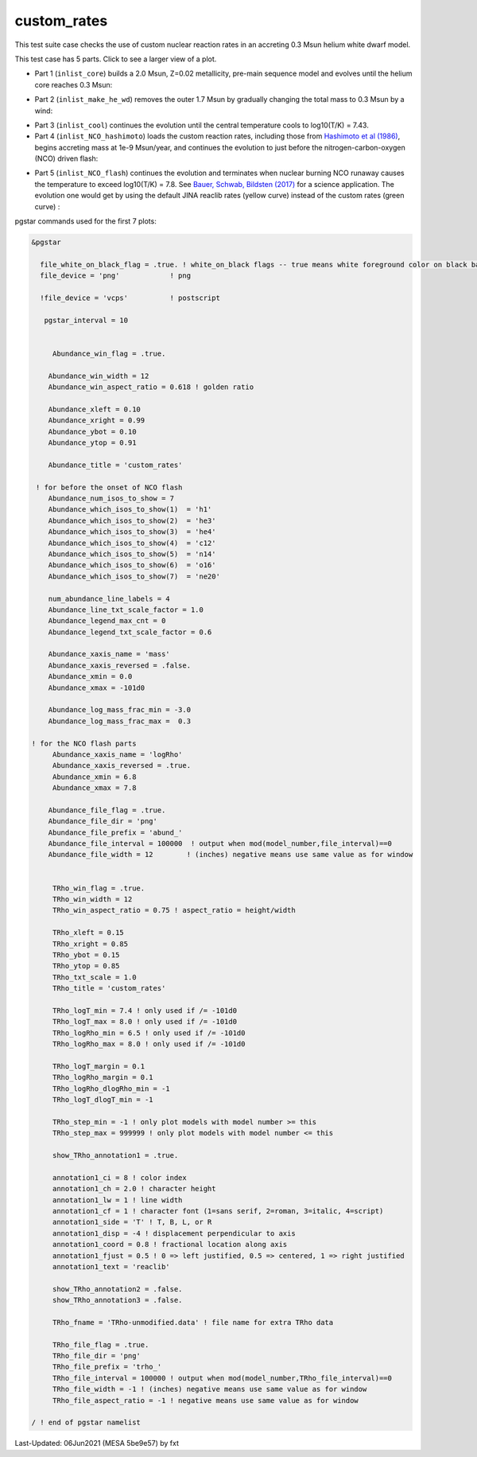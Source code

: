 .. _custom_rates:

************
custom_rates
************

This test suite case checks the use of custom nuclear reaction rates in an accreting 0.3 Msun helium white dwarf model.

This test case has 5 parts. Click to see a larger view of a plot.

* Part 1 (``inlist_core``) builds a 2.0 Msun, Z=0.02 metallicity, pre-main sequence model and evolves until the helium core reaches 0.3 Msun:

.. image:: ../../../star/test_suite/custom_rates/docs/abund_001005.svg
   :width: 100%

* Part 2 (``inlist_make_he_wd``) removes the outer 1.7 Msun by gradually changing the total mass to 0.3 Msun by a wind:

.. image:: ../../../star/test_suite/custom_rates/docs/abund_001102.svg
   :width: 100%

* Part 3 (``inlist_cool``) continues the evolution until the central temperature cools to log10(T/K) = 7.43.

* Part 4 (``inlist_NCO_hashimoto``) loads the custom reaction rates, including those from |Hash86|, begins accreting mass at 1e-9 Msun/year, and continues the evolution to just before the nitrogen-carbon-oxygen (NCO) driven flash:

.. image:: ../../../star/test_suite/custom_rates/docs/trho_001540.svg
   :width: 100%

* Part 5 (``inlist_NCO_flash``) continues the evolution and terminates when nuclear burning NCO runaway causes the temperature to exceed log10(T/K) = 7.8. See |BSB17| for a science application. The evolution one would get by using the default JINA reaclib rates (yellow curve) instead of the custom rates (green curve) :

.. image:: ../../../star/test_suite/custom_rates/docs/trho_000508.svg
   :width: 100%

.. image:: ../../../star/test_suite/custom_rates/docs/abund_000508.svg
   :width: 100%


pgstar commands used for the first 7 plots:

.. code-block:: console

 &pgstar

   file_white_on_black_flag = .true. ! white_on_black flags -- true means white foreground color on black background
   file_device = 'png'            ! png

   !file_device = 'vcps'          ! postscript

    pgstar_interval = 10


      Abundance_win_flag = .true.

     Abundance_win_width = 12
     Abundance_win_aspect_ratio = 0.618 ! golden ratio

     Abundance_xleft = 0.10
     Abundance_xright = 0.99
     Abundance_ybot = 0.10
     Abundance_ytop = 0.91

     Abundance_title = 'custom_rates'

  ! for before the onset of NCO flash
     Abundance_num_isos_to_show = 7
     Abundance_which_isos_to_show(1)  = 'h1'
     Abundance_which_isos_to_show(2)  = 'he3'
     Abundance_which_isos_to_show(3)  = 'he4'
     Abundance_which_isos_to_show(4)  = 'c12'
     Abundance_which_isos_to_show(5)  = 'n14'
     Abundance_which_isos_to_show(6)  = 'o16'
     Abundance_which_isos_to_show(7)  = 'ne20'

     num_abundance_line_labels = 4
     Abundance_line_txt_scale_factor = 1.0
     Abundance_legend_max_cnt = 0
     Abundance_legend_txt_scale_factor = 0.6

     Abundance_xaxis_name = 'mass' 
     Abundance_xaxis_reversed = .false.
     Abundance_xmin = 0.0 
     Abundance_xmax = -101d0 

     Abundance_log_mass_frac_min = -3.0 
     Abundance_log_mass_frac_max =  0.3

 ! for the NCO flash parts
      Abundance_xaxis_name = 'logRho'
      Abundance_xaxis_reversed = .true.
      Abundance_xmin = 6.8
      Abundance_xmax = 7.8

     Abundance_file_flag = .true.
     Abundance_file_dir = 'png'
     Abundance_file_prefix = 'abund_'
     Abundance_file_interval = 100000  ! output when mod(model_number,file_interval)==0
     Abundance_file_width = 12        ! (inches) negative means use same value as for window
      

      TRho_win_flag = .true.
      TRho_win_width = 12
      TRho_win_aspect_ratio = 0.75 ! aspect_ratio = height/width

      TRho_xleft = 0.15
      TRho_xright = 0.85
      TRho_ybot = 0.15
      TRho_ytop = 0.85
      TRho_txt_scale = 1.0
      TRho_title = 'custom_rates'

      TRho_logT_min = 7.4 ! only used if /= -101d0
      TRho_logT_max = 8.0 ! only used if /= -101d0
      TRho_logRho_min = 6.5 ! only used if /= -101d0
      TRho_logRho_max = 8.0 ! only used if /= -101d0

      TRho_logT_margin = 0.1
      TRho_logRho_margin = 0.1
      TRho_logRho_dlogRho_min = -1
      TRho_logT_dlogT_min = -1

      TRho_step_min = -1 ! only plot models with model number >= this
      TRho_step_max = 999999 ! only plot models with model number <= this

      show_TRho_annotation1 = .true.

      annotation1_ci = 8 ! color index
      annotation1_ch = 2.0 ! character height
      annotation1_lw = 1 ! line width
      annotation1_cf = 1 ! character font (1=sans serif, 2=roman, 3=italic, 4=script)
      annotation1_side = 'T' ! T, B, L, or R
      annotation1_disp = -4 ! displacement perpendicular to axis
      annotation1_coord = 0.8 ! fractional location along axis
      annotation1_fjust = 0.5 ! 0 => left justified, 0.5 => centered, 1 => right justified
      annotation1_text = 'reaclib'

      show_TRho_annotation2 = .false.
      show_TRho_annotation3 = .false.

      TRho_fname = 'TRho-unmodified.data' ! file name for extra TRho data

      TRho_file_flag = .true.
      TRho_file_dir = 'png'
      TRho_file_prefix = 'trho_'
      TRho_file_interval = 100000 ! output when mod(model_number,TRho_file_interval)==0
      TRho_file_width = -1 ! (inches) negative means use same value as for window
      TRho_file_aspect_ratio = -1 ! negative means use same value as for window

 / ! end of pgstar namelist

.. |BSB17| replace:: `Bauer, Schwab, Bildsten (2017) <https://ui.adsabs.harvard.edu/abs/2017ApJ...845...97B/abstract>`__

.. |Hash86| replace:: `Hashimoto et al (1986) <https://ui.adsabs.harvard.edu/abs/1986ApJ...307..687H/abstract>`__




Last-Updated: 06Jun2021 (MESA 5be9e57) by fxt

